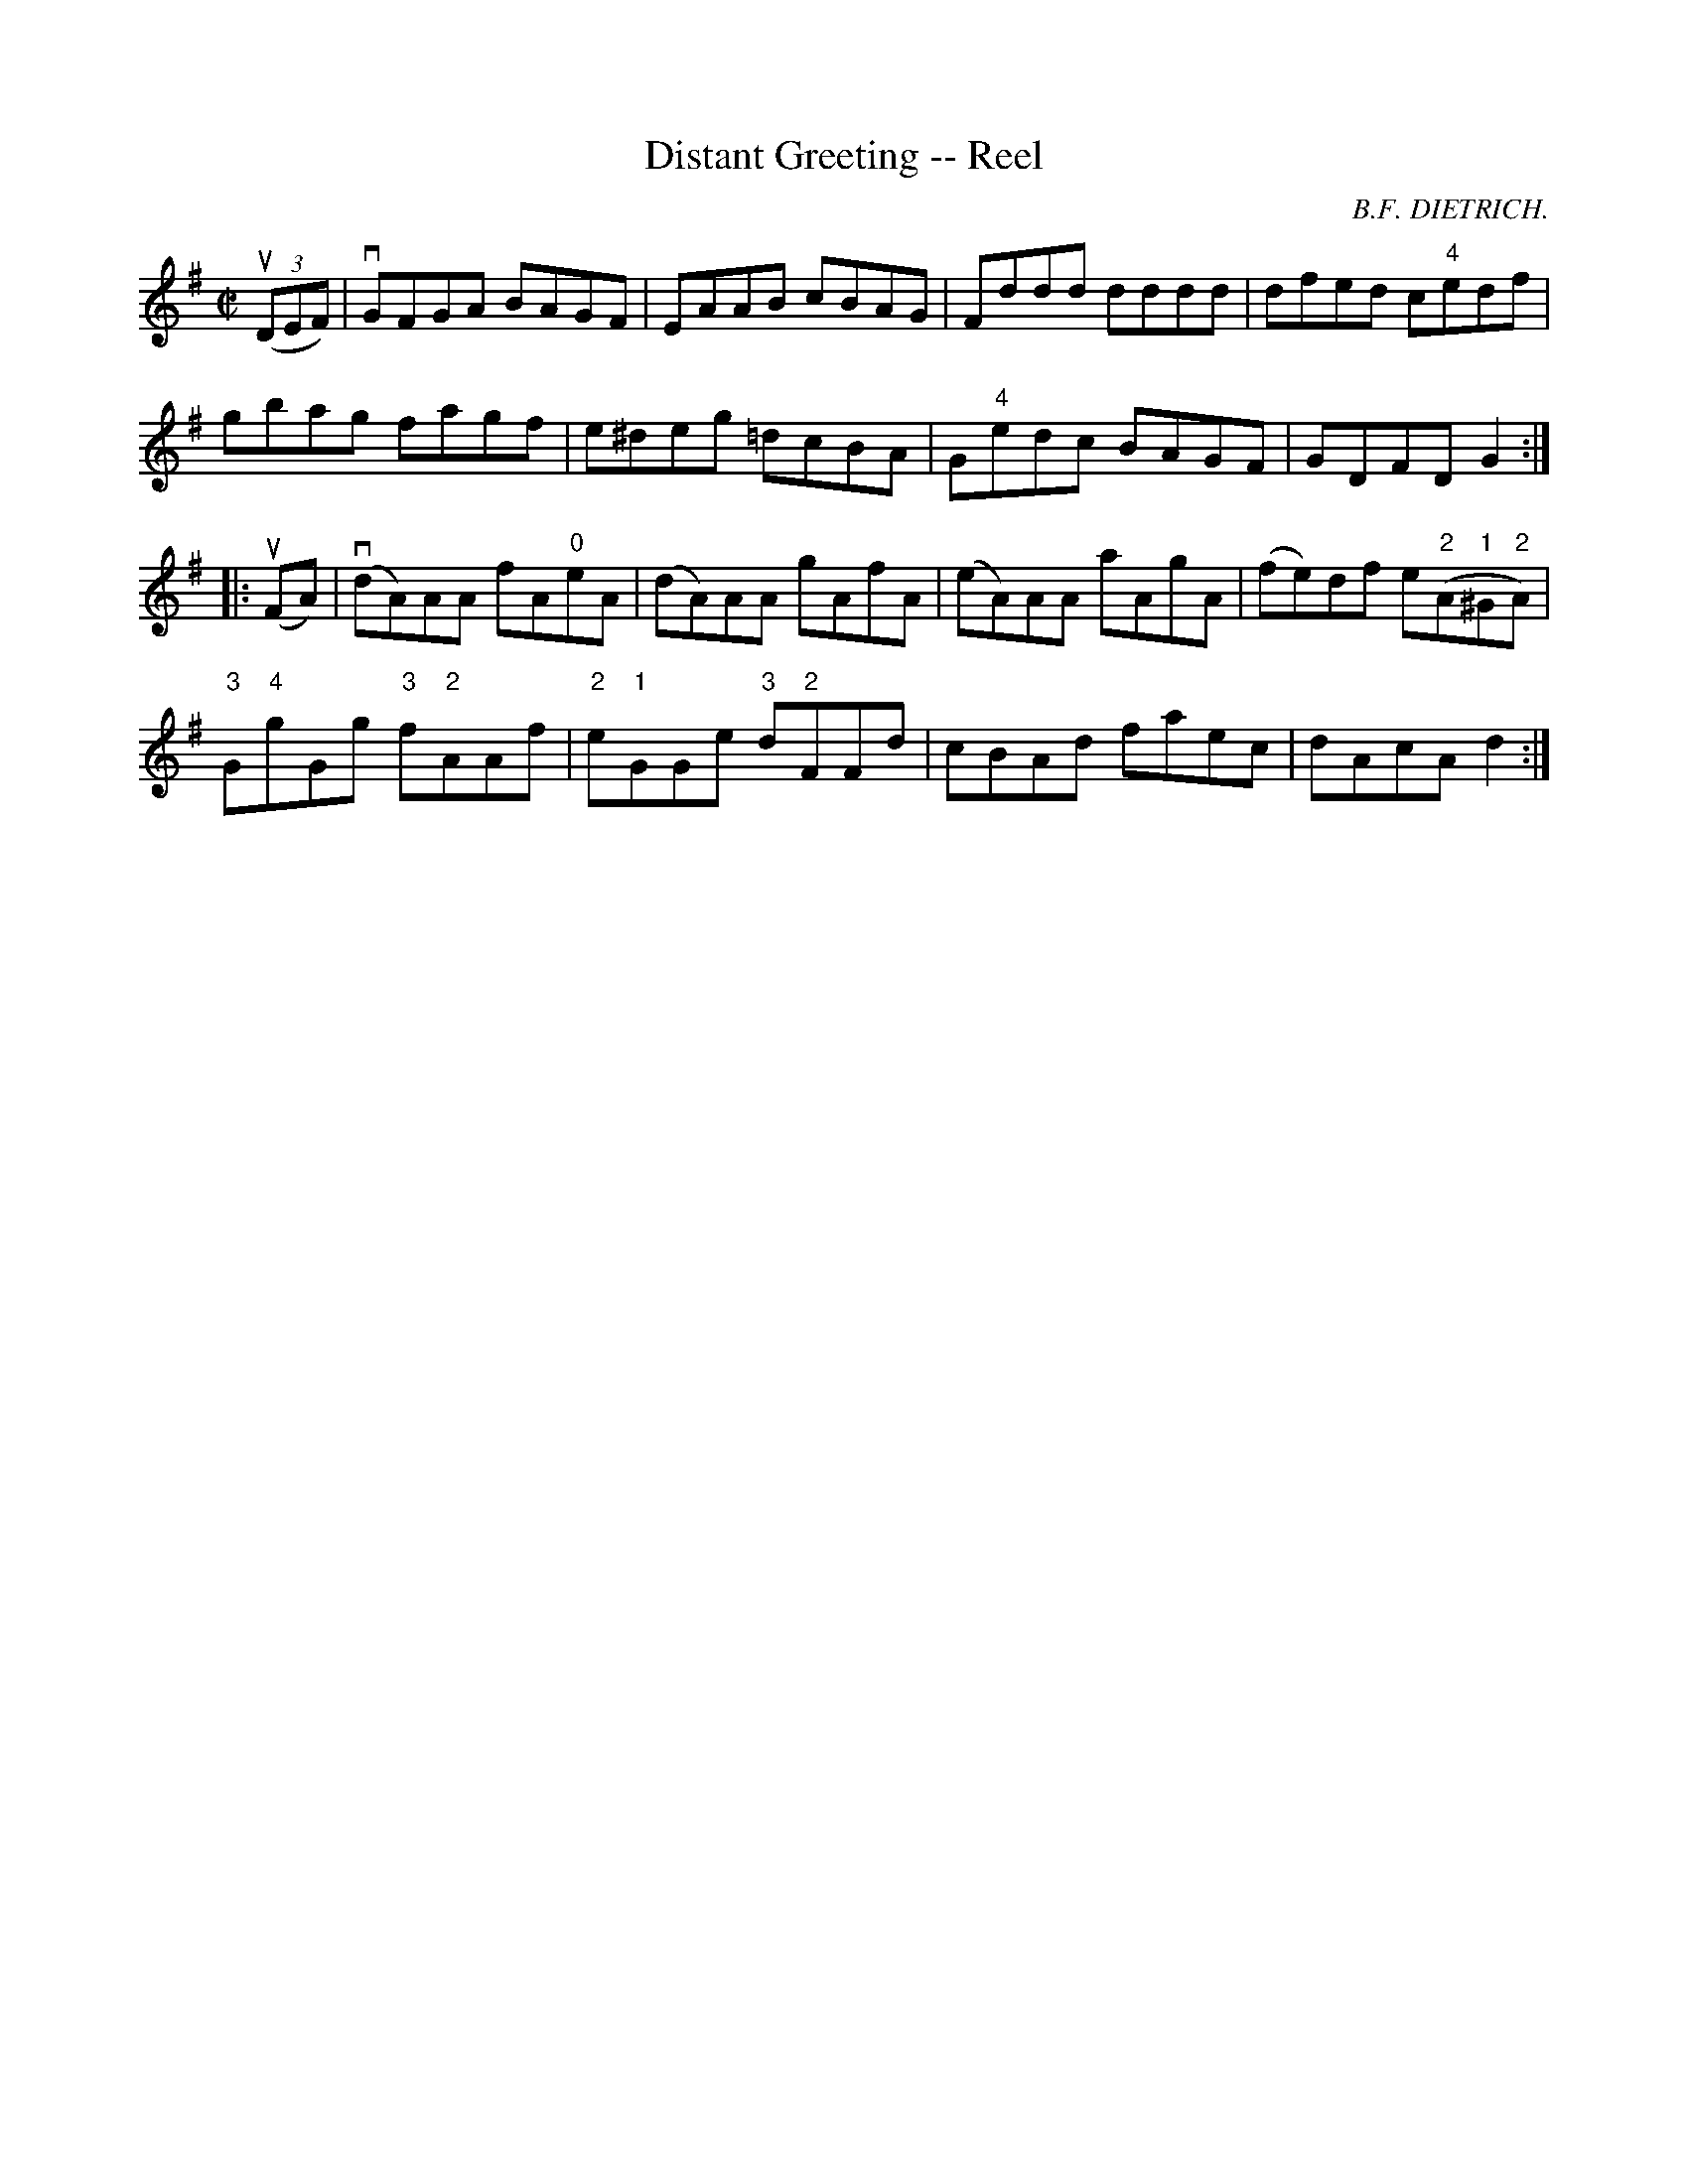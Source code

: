 X:1
T:Distant Greeting -- Reel
R:reel
C:B.F. DIETRICH.
B:Ryan's Mammoth Collection
N: 368
Z: Contributed by Ray Davies,  ray:davies99.freeserve.co.uk
M:C|
L:1/8
K:G
u((3DEF)|\
vGFGA BAGF | EAAB cBAG | Fddd dddd | dfed c"4"edf |
gbag fagf | e^deg =dcBA | G"4"edc BAGF | GDFD G2  :|
|:u(FA)|\
v(dA)AA fA"0"eA | (dA)AA gAfA | (eA)AA aAgA |\
 (fe)df e("2"A"1"^G"2"A) |
"3"G"4"gGg "3"f"2"AAf | "2"e"1"GGe "3"d"2"FFd | cBAd faec |\
 dAcA d2 :|

